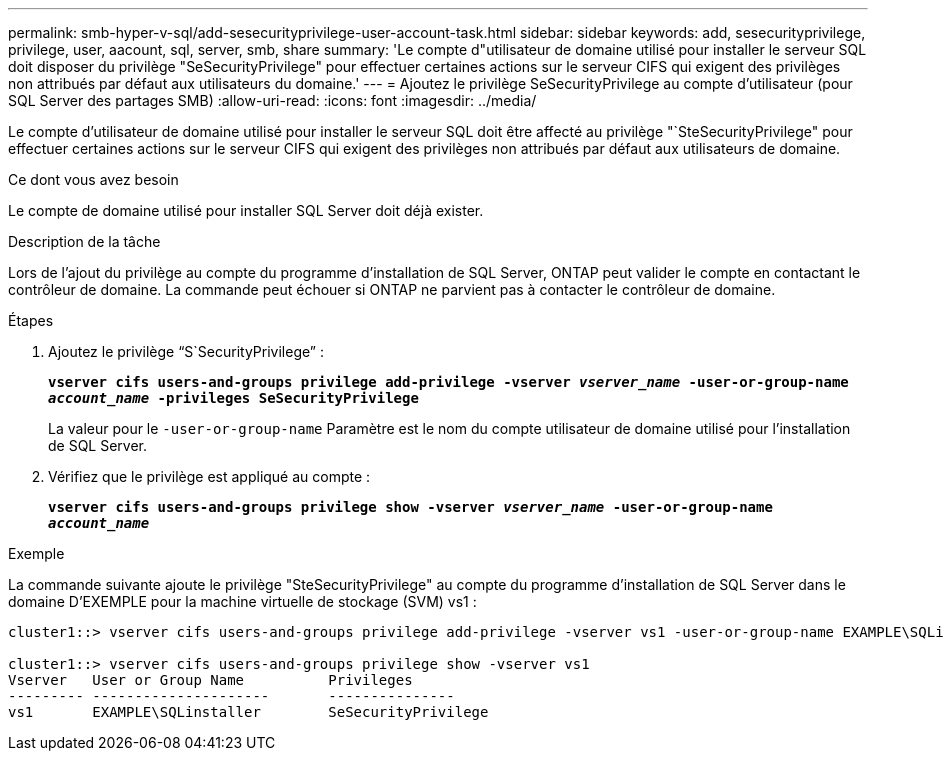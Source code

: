 ---
permalink: smb-hyper-v-sql/add-sesecurityprivilege-user-account-task.html 
sidebar: sidebar 
keywords: add, sesecurityprivilege, privilege, user, aacount, sql, server, smb, share 
summary: 'Le compte d"utilisateur de domaine utilisé pour installer le serveur SQL doit disposer du privilège "SeSecurityPrivilege" pour effectuer certaines actions sur le serveur CIFS qui exigent des privilèges non attribués par défaut aux utilisateurs du domaine.' 
---
= Ajoutez le privilège SeSecurityPrivilege au compte d'utilisateur (pour SQL Server des partages SMB)
:allow-uri-read: 
:icons: font
:imagesdir: ../media/


[role="lead"]
Le compte d'utilisateur de domaine utilisé pour installer le serveur SQL doit être affecté au privilège "`SteSecurityPrivilege" pour effectuer certaines actions sur le serveur CIFS qui exigent des privilèges non attribués par défaut aux utilisateurs de domaine.

.Ce dont vous avez besoin
Le compte de domaine utilisé pour installer SQL Server doit déjà exister.

.Description de la tâche
Lors de l'ajout du privilège au compte du programme d'installation de SQL Server, ONTAP peut valider le compte en contactant le contrôleur de domaine. La commande peut échouer si ONTAP ne parvient pas à contacter le contrôleur de domaine.

.Étapes
. Ajoutez le privilège "`S`SecurityPrivilege`" :
+
`*vserver cifs users-and-groups privilege add-privilege -vserver _vserver_name_ -user-or-group-name _account_name_ -privileges SeSecurityPrivilege*`

+
La valeur pour le `-user-or-group-name` Paramètre est le nom du compte utilisateur de domaine utilisé pour l'installation de SQL Server.

. Vérifiez que le privilège est appliqué au compte :
+
`*vserver cifs users-and-groups privilege show -vserver _vserver_name_ ‑user-or-group-name _account_name_*`



.Exemple
La commande suivante ajoute le privilège "SteSecurityPrivilege" au compte du programme d'installation de SQL Server dans le domaine D'EXEMPLE pour la machine virtuelle de stockage (SVM) vs1 :

[listing]
----
cluster1::> vserver cifs users-and-groups privilege add-privilege -vserver vs1 -user-or-group-name EXAMPLE\SQLinstaller -privileges SeSecurityPrivilege

cluster1::> vserver cifs users-and-groups privilege show -vserver vs1
Vserver   User or Group Name          Privileges
--------- ---------------------       ---------------
vs1       EXAMPLE\SQLinstaller        SeSecurityPrivilege
----